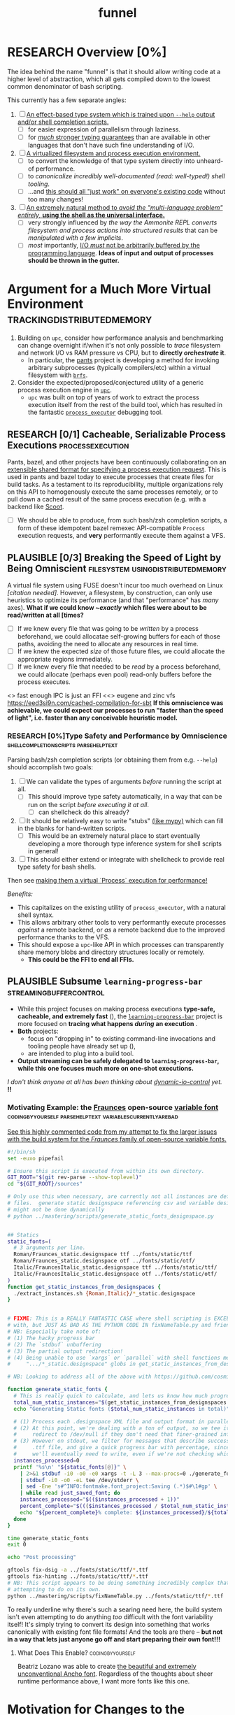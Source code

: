#+TITLE: funnel
#+TAGS: [ enablinganyone : workingwithothers avoidingpitfalls codingbyyourself batteriesincluded ]
#+TAGS: [ stateoftheart : makingionatural leaningonpowerfultools performance tracing typesafety ]
#+TAGS: [ makingionatural : usingdistributedmemory avoidingpitfalls ]
#+TAGS: [ avoidingpitfalls : variablescurrentlyarebad ]
#+TAGS: [ canonicalsolutionstohardproblems : batteriesincluded ]
#+TAGS: [ makingionatural : canonicalsolutionstohardproblems ]
#+TAGS: [ tracing : trackingdistributedmemory streamingbuffercontrol makingioaneffect ]
#+TAGS: [ virtualization : filesystem processexecution usingdistributedmemory ]
#+TAGS: [ performance : virtualization ]
#+TAGS: [ typesafety : shellcompletionscripts parsehelptext canonicalsolutionstohardproblems ]

#+TODO: UNCLEAR RESEARCH PLAUSIBLE PROOFOFCONCEPT FEASIBLE MAINTAINABLE | TODO DONE

* RESEARCH Overview [0%]

The idea behind the name "funnel" is that it should allow writing code at a higher level of abstraction, which all gets compiled down to the lowest common denominator of bash scripting.

This currently has a few separate angles:
1. [ ] [[a-specific-language][An effect-based type system which is trained upon ~--help~ output and/or shell completion scripts.]]
   - [ ] for easier expression of parallelism through laziness.
   - [ ] for [[statically-known][/much/ stronger typing guarantees]] than are available in other languages that don't have such fine understanding of I/O.
2. [ ] [[virtual-environment][A virtualized filesystem and process execution environment.]]
   - [ ] to convert the knowledge of that type system directly into unheard-of performance.
   - [ ] to [[*Toolchain Bootstrapping][canonicalize incredibly well-documented /(read: well-typed!)/ shell tooling]].
   - [ ] ...and [[dropping-in][this should all "just work" on everyone's existing code]] without too many changes!
3. [ ] [[rechargeable-batteries-included][An extremely natural method to /avoid the "multi-language problem" entirely,/ **using the shell as the universal interface.**]]
   - [ ] very strongly influenced by [[ammonition][the way the Ammonite REPL converts filesystem and process actions into structured results]] that can be /manipulated with a few implicits/.
   - [ ] /most/ importantly, [[dynamic-io-control][I/O /must/ not be arbitrarily buffered by the programming language]]. **Ideas of input and output of processes should be thrown in the gutter.**

* Argument for a Much More Virtual Environment  <<virtual-environment>> :trackingdistributedmemory:

1. Building on ~upc~, consider how performance analysis and benchmarking can change overnight if/when it's not only possible to /trace/ filesystem and network I/O vs RAM pressure vs CPU, but to *directly /orchestrate/ it*.
  - In particular, the [[https://github.com/pantsbuild/pants][pants]] project is developing a method for invoking arbitrary subprocesses (typically compilers/etc) within a virtual filesystem with [[https://github.com/pantsbuild/pants/tree/master/src/rust/engine/fs/brfs][~brfs~]].
2. Consider the expected/proposed/conjectured utility of a generic process execution engine in [[https://github.com/cosmicexplorer/upc][~upc~]].
  - ~upc~ was built on top of years of work to extract the process execution itself from the rest of the build tool, which has resulted in the fantastic [[https://github.com/pantsbuild/pants/blob/master/src/rust/engine/process_executor/src/main.rs][~process_executor~]] debugging tool.

** RESEARCH [0/1] Cacheable, Serializable Process Executions <<cacheable-executions>> :processexecution:

Pants, bazel, and other projects have been continuously collaborating on an [[https://github.com/bazelbuild/remote-apis][extensible shared format for specifying a process execution request]]. This is used in pants and bazel today to execute processes that create files for build tasks. As a testament to its reproducibility, multiple organizations rely on this API to homogenously execute the same processes remotely, or to pull down a cached result of the same process execution (e.g. with a backend like [[https://github.com/twitter/scoot][Scoot]].

- [ ] We should be able to produce, from such bash/zsh completion scripts, a form of these idempotent bazel remexec API-compatible ~Process~ execution requests, and *very* performantly execute them against a VFS.


** PLAUSIBLE [0/3] Breaking the Speed of Light by Being Omniscient <<speed-of-light>> :filesystem:usingdistributedmemory:

A virtual file system using FUSE doesn't incur too much overhead on Linux /[citation needed]/. However, a filesystem, by construction, can only use heuristics to optimize its performance (and that "performance" has /many/ axes). *What if we could know /~exactly/ which files were about to be read/written at all [times?*

- [ ] If we knew every file that was going to be /written/ by a process beforehand, we could allocatae self-growing buffers for each of those paths, avoiding the need to allocate any resources in real time.
- [ ] If we knew the expected /size/ of those future files, we could allocate the appropriate regions immediately.
- [ ] If we knew every file that needed to be /read/ by a process beforehand, we could allocate (perhaps even pool) read-only buffers before the process executes.

<> fast enough IPC is just an FFI
<<> eugene and zinc vfs
https://eed3si9n.com/cached-compilation-for-sbt
*If this omniscience was achievable, we could expect our processes to run "faster than the speed of light", i.e. faster than any conceivable heuristic model.*

*** RESEARCH [0%]Type Safety and Performance by Omniscience <<typesafety>>:shellcompletionscripts:parsehelptext:

Parsing bash/zsh completion scripts (or obtaining them from e.g. ~--help~) should accomplish two goals:
1. [ ] We can validate the types of arguments /before/ running the script at all.
   - [ ] This should improve type safety automatically, in a way that can be run on the script /before executing it at all/.
     - [ ] can shellcheck do this already?
2. [ ] It should be relatively easy to write "stubs" [[https://mypy.readthedocs.io/en/stable/stubs.html][(like mypy)]] which can fill in the blanks for hand-written scripts. <<mypy-stubs>>
   - [ ] This would be an extremely natural place to start eventually developing a more thorough type inference system for shell scripts in general!
3. [ ] This should either extend or integrate with shellcheck to provide real type safety for bash shells.

Then see [[cacheable-executions][making them a virtual `Process` execution for performance!]]

/Benefits:/
- This capitalizes on the existing utility of ~process_executor~, with a natural shell syntax.
- This allows arbitrary other tools to very performantly execute processes /against/ a remote backend, or /as/ a remote backend due to the improved performance thanks to the VFS.
- This should expose a ~upc~-like API in which processes can transparently share memory blobs and directory structures locally or remotely.
  - *This could be the FFI to end all FFIs.*

** PLAUSIBLE Subsume ~learning-progress-bar~         :streamingbuffercontrol:

- While this project focuses on making process executions *type-safe, cacheable, and extremely fast* (<<statically-known>>), the [[https:github.com/cosmicexplorer/learning-progress-bar][~learning-progress-bar~]] project is more focused on *tracing what happens /during/ an execution* <<dynamic-io-control>>.
- *Both* projects:
  - focus on "dropping in" to existing command-line invocations and tooling people have already set up (<<dropping-in>>),
  - are intended to plug into a build tool.
- *Output streaming can be safely delegated to ~learning-progress-bar~, while this one focuses much more on one-shot executions.*

/I don't think anyone at all has been thinking about [[dynamic-io-control]] yet./ *!!*

*** Motivating Example: the [[https:github.com/undercasetype/Fraunces][Fraunces]] open-source [[https://v-fonts.com/][variable font]] :codingbyyourself:parsehelptext:variablescurrentlyarebad:
[[https://github.com/cosmicexplorer/Fraunces/blob/56a435d9ddd4ea6e627b282fb6e4c7b8a6f8f561/sources/build.sh#L28-L71][See this highly commented code from my attempt to fix the larger issues with the build system for the /Fraunces/ family of open-source variable fonts.]]

#+NAME: asdf
#+BEGIN_SRC sh :results silent :exports code :dir ~/font-sources/Fraunces/
#!/bin/sh
set -euxo pipefail

# Ensure this script is executed from within its own directory.
GIT_ROOT="$(git rev-parse --show-toplevel)"
cd "${GIT_ROOT}/sources"

# Only use this when necessary, are currently not all instances are defined in the VF designspace
# files.  generate static designspace referencing csv and variable designspace file later, this
# might not be done dynamically
# python ../mastering/scripts/generate_static_fonts_designspace.py


## Statics
static_fonts=(
  # 3 arguments per line.
  Roman/Fraunces_static.designspace ttf ../fonts/static/ttf
  Roman/Fraunces_static.designspace otf ../fonts/static/otf/
  Italic/FrauncesItalic_static.designspace ttf ../fonts/static/ttf/
  Italic/FrauncesItalic_static.designspace otf ../fonts/static/otf/
)
function get_static_instances_from_designspaces {
  ./extract_instances.sh {Roman,Italic}/*_static.designspace
}


# FIXME: This is a REALLY FANTASTIC CASE where shell scripting is EXCEEDINGLY difficult to work
# with, but JUST AS BAD AS THE PYTHON CODE IN fixNameTable.py and friends!!!! This is a *use case*!!
# NB: Especially take note of:
# (1) The hacky progress bar
# (2) The `stdbuf` unbuffering
# (3) The partial output redirection!
# (4) Being unable to use `xargs` or `parallel` with shell functions means recreating these
#     ".../*_static.designspace" globs in get_static_instances_from_designspaces()!

# NB: Looking to address all of the above with https://github.com/cosmicexplorer/funnel

function generate_static_fonts {
  # This is really quick to calculate, and lets us know how much progress we're making!
  total_num_static_instances="$(get_static_instances_from_designspaces | wc -l)"
  echo "Generating Static fonts ($total_num_static_instances in total)"

  # (1) Process each .designspace XML file and output format in parallel with `xargs`.
  # (2) At this point, we're dealing with a ton of output, so we tee it to stderr so the user can
  #     redirect to /dev/null if they don't need that finer-grained info.
  # (3) However on stdout, we filter for messages that describe successfully writing out a .otf or
  #     .ttf file, and give a quick progress bar with percentage, since we know how *many* instances
  #     we'll eventually need to write, even if we're not checking which exact ones those are.
  instances_processed=0
  printf '%s\n' "${static_fonts[@]}" \
    | 2>&1 stdbuf -i0 -o0 -e0 xargs -t -L 3 --max-procs=0 ./generate_font_instances.sh \
    | stdbuf -i0 -o0 -eL tee /dev/stderr \
    | sed -Ene 's#^INFO:fontmake.font_project:Saving (.*)$#\1#gp' \
    | while read just_saved_font; do
    instances_processed="$(($instances_processed + 1))"
    percent_complete="$((($instances_processed / $total_num_static_instances) / 100.0))"
    echo "${percent_complete}% complete: ${instances_processed}/${total_num_static_instances} (${just_saved_font})"
  done
}

time generate_static_fonts
exit 0

echo "Post processing"

gftools fix-dsig -a ../fonts/static/ttf/*.ttf
gftools fix-hinting ../fonts/static/ttf/*.ttf
# NB: This script appears to be doing something incredibly complex that it absolutely should not be
# attempting to do on its own.
python ../mastering/scripts/fixNameTable.py ../fonts/static/ttf/*.ttf
#+END_SRC

To really underline why there's such a searing need here, the build system isn't even attempting to do anything /too/ difficult with the font variability itself! It's simply trying to convert its design into something that works canonically with existing font file formats! And the tools are there -- **but not in a way that lets just anyone go off and start preparing their own font!!!**

**** What Does This Enable?                                :codingbyyourself:

Beatriz Lozano was able to create [[https://beatrizl.com/project/ancho][the beautiful and extremely unconventional Ancho font]]. Regardless of the thoughts about sheer runtime performance above, I want more fonts like this one.


*  Motivation for Changes to the Language Itself <<a-specific-language>>

/A transpiler, standard library, and self-bootstrapping tool environment to write more portable and maintainable bash scripts./

The project owes immense inspiration to [[https://coffeescript.org][CoffeeScript]], which demonstrated it was possible to write more-complex code with an extended feature set and still work in all browser environments through transpilation, which then inspired the incorporation of those exact features into JavaScript at large.

** RESEARCH Bash Splintering                              :workingwithothers:

It seems very unfortunate that "bash" is likely still synonymous with "shell" for many people, only ebecause bash has also splintered in versions and feature sets across environments, and a lot of this may be due to the fact that [[https://apple.stackexchange.com/a/197172][macOS won't update its preinstalled version of bash to 4 or higher, due to concerns about the GPLv3 license used for bash 4]]. This means users writing bash often have to manually write lowest-common-denominator bash scripts (scripts which work on the lowest bash version they need to support) to ensure portability, which tends to make these scripts more difficult to write and maintain.

** PLAUSIBLE Toolchain Bootstrapping     :avoidingpitfalls:workingwithothers:

The more obvious error and detriment to portable bash scripting is simply not having the desired tools. For tools that users may have installed by default, there are still e.g. incompatibilities for macOS again (such as ~sed~ not accepting the ~-r~ flag). In general, though, versions of many shell tools may also be splintered across Linux distributions, depending on how often distributions update their toolchains and how often users upgrade their OS. This can lead to a tradeoff that developers make between maintaining a complete toolchain on all shell environments, and writing lowest-common-denominator bash again, without being able to use tools such as ~sed~ or ~grep~ as expected.

** PLAUSIBLE Avoiding Bash Pitfalls                        :avoidingpitfalls:

Separate from toolchains, many bash semantics can tend to confuse users, even experienced ones. Last week I learned that ~set -e~ doesn't exit on a failed command if it's within the body of a ~function~! Many other shells such as [[https://zsh.sourceforge.net][zsh]] fix issues with e.g. variable declarations, but those other shells are even less likely to be installed by default. [[https://www.shellcheck.net][ShellCheck]] is often used in codebases to avoid these pitfalls, but custom checks may still have to be written -- the [[https://pantsbuild.org][pants]] repo required this separate [[https://github.com/pantsbuild/pants/blob/4a19087e42ff05608a997b3b5f372420eaaeeb33/build-support/bin/check_shell.sh#L2][check for broken ~readonly~ statements which don't cause ~set -e~ to fail]]. This checking requires effort to maintain and still may be incomplete.

While ShellCheck *can* capture pitfalls and style errors, it seems that the number of pitfalls is so great that we might consider looking at a whitelisting approach instead -- not allowing these pitfalls to be expressable at all, perhaps by writing a new language, which transpiles to lowest-common-denominator bash scripts!

** RESEARCH Extending the Language         :canonicalsolutionstohardproblems:

One thing that transpilation also allows you to do is insert an arbitrary amount of code before and/or after the compiled script itself. [[https://coffeescript.org][CoffeeScript]], for example, will monkey-patch some array prototype methods before executing the script, to ensure that its compiled output will be able to rely on those array methods (see [[prelude-runtime][Prelude / Runtime]]). In our case, we can consider adding to that prelude a layer which ensures up-to-date versions of not just *familiar* tools like ~sed~ and ~grep~, but also *extremely useful and portable tools* such as [[https://www.gnu.org/software/parallel][gnu parallel]] (which isn't very well-known, possibly due to not being installed by default (unlike ~xargs~, which is less featureful but does some of the same things)).

These portable tools can be said to provide an /unmatched/ level of /type safety/ as a result of their /mainenance over decades/. We should be able to /canonicalize/ and have the /compiler/ tell the user all of this, instead of leaving it as tribal knowledge. One of the most immediate ways to do this is to [[typesafety][infer a real form of type safety from the help text and/or shell completions]].

Also of note is that the CoffeeScript compiler will wrap the output in an anonymous function to ensure it won't pollute the global JavaScript namespace. Analogously, we can also consider introducing a better module system to bash, and perhaps a package manager (?).

* RESEARCH Goals       :workingwithothers:avoidingpitfalls:batteriesincluded:
Provide a shell scripting interface which:
- [ ] transpiles to highly portable bash.
- [ ] ensures modern shell builtins such as ~readarray~ can be invoked, using polyfills if necessary.
- [ ] self-bootstraps toolchains including reliable versions of command-line programs such as ~sed~ and ~parallel~.
  - [ ] creates self-bootstrapping executables!!!
- [ ] exposes new primitives which increase the power of the language to further reduce erroneous patterns (such as ~set -e~ not exiting within a ~function~).
- [ ] introduces a module system and package manager (?).
- [ ] is powerful enough to bootstrap the compiler
  - [ ] i.e. can it make writing a parser not awful?
- [ ] empowers people with existing experience in some shell environment

** Non-Goals
These shouldn't be considered right now:
1. worrying about compatibility with older bash versions.

** RESEARCH A Toolchain to Parallel the Python Stdlib <<rechargeable-batteries-included>> :batteriesincluded:

*** PROOFOFCONCEPT Becoming Ammonite <<ammonitionl>>                   :makingionatural:

Consider the extremely thoughtful and natural API of the [[https://ammonite.io/#Ammonite-REPL][ammonite REPL]].
  - Unlike other shell-like environments, Ammonite has the type safety and well-documented standard library of Scala built-in.

*** UNCLEAR Becoming Ourselves                       :leaningonpowerfultools:
Right now, the "funnel" language's functionality will be exposed through a single executable ~fun~.
- [ ] define command-line tools to control (such as ~sed~, ~parallel~, ~jq~, ~xmlstarlet~), and create a method to download them on all supported platforms.
- [ ] define "all supported platforms".
- [ ] define a grammar (see the [[http://pubs.opengroup.org/onlinepubs/9699919799/utilities/V3_chap02.html][bash grammar]]).
- [ ] implement the transpiler.
  - [ ] figure out whether/how this language can be smart enough to bootstrap itself (i.e. the compiler is written in it)
    - *^!!!^*
  - [ ] begin to consider a module and package system for (portable) bash scripts
    - [ ] want something that will work on existing bash/zsh code (e.g. if you put them in a special
      directory they can be specially required or loaded)?
      - the [[prelude-runtime]["Prelude"/"Runtime"]] for this (the shell script code that it loads)
        should have a function that is available to bash and zsh scripts that it loads which allows
        them to load something from the module system with similar ease!
- [ ] consider using any relevant parts of [[https://github.com/koalaman/shellcheck][shellcheck]]!!

* UNCLEAR Open Questions
** UNCLEAR GNU / BSD options             :workingwithothers:avoidingpitfalls:
Whether to accept command lines using GNU-style (probably long) options, or BSD options (with
different names and some missing functionality).
** UNCLEAR bash / zsh output                              :workingwithothers:
vWhether to generate code for bash or for zsh. **The output of this compiler should be 100%
compatible with code written for the output shell.**

** UNCLEAR Code Generation                 :makingionatural:codingbyyourself:
*** Prelude / Runtime <<prelude-runtime>>

The output of a compile should have some "prelude" or "runtime" which is some script to be evaluated
containing e.g. convenience methods.

* License

GPL v3 (or any later version)]]
